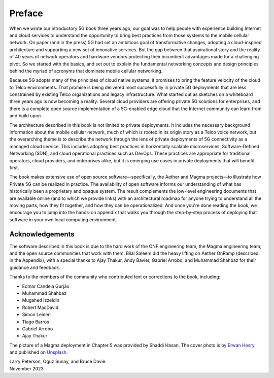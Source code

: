Preface
=======

When we wrote our introductory 5G book three years ago, our goal was
to help people with experience building Internet and cloud services to
understand the opportunity to bring best practices from those systems
to the mobile cellular network. On paper (and in the press) 5G had set
an ambitious goal of transformative changes, adopting a cloud-inspired
architecture and supporting a new set of innovative services. But the
gap between that aspirational story and the reality of 40 years of
network operators and hardware vendors protecting their incumbent
advantages made for a challenging pivot. So we started with the
basics, and set out to explain the fundamental networking concepts and
design principles behind the myriad of acronyms that dominate mobile
cellular networking.

Because 5G adopts many of the principles of cloud native systems, it
promises to bring the feature velocity of the cloud to Telco
environments. That promise is being delivered most successfully in
private 5G deployments that are less constrained by existing Telco
organizations and legacy infrastructure. What started out as sketches
on a whiteboard three years ago is now becoming a reality: Several
cloud providers are offering private 5G solutions for enterprises, and
there is a complete open source implementation of a 5G-enabled edge
cloud that the Internet community can learn from and build upon.

The architecture described in this book is not limited to private
deployments. It includes the necessary background information about
the mobile cellular network, much of which is rooted in its origin
story as a Telco voice network, but the overarching theme is to
describe the network through the lens of private deployments of 5G
connectivity as a managed cloud service. This includes adopting best
practices in horizontally scalable microservices, Software-Defined
Networking (SDN), and cloud operational practices such as DevOps.
These practices are appropriate for traditional operators, cloud
providers, and enterprises alike, but it is emerging use cases in
private deployments that will benefit first.

The book makes extensive use of open source software—specifically, the
Aether and Magma projects—to illustrate how Private 5G can be realized
in practice. The availability of open software informs our
understanding of what has historically been a proprietary and opaque
system. The result complements the low-level engineering documents
that are available online (and to which we provide links) with an
architectural roadmap for anyone trying to understand all the moving
parts, how they fit together, and how they can be operationalized.
And once you're done reading the book, we encourage you to jump into
the hands-on appendix that walks you through the step-by-step process
of deploying that software in your own local computing environment.

Acknowledgements
----------------

The software described in this book is due to the hard work of the ONF
engineering team, the Magma engineering team, and the open source
communities that work with them. Bilal Saleem did the heavy lifting on
Aether OnRamp (described in the Appendix), with a
special thanks to Ajay Thakur, Andy Bavier, Gabriel Arrobo, and
Muhammad Shahbaz for their guidance and feedback.

Thanks to the members of the community who contributed text or
corrections to the book, including:

- Edmar Candeia Gurjão
- Muhammad Shahbaz
- Mugahed Izzeldin
- Robert MacDavid
- Simon Leinen
- Tiago Barros
- Gabriel Arrobo
- Ajay Thakur

The picture of a Magma deployment in Chapter 5 was provided by Shaddi
Hasan.  The cover photo is by `Erwan Hesry <https://unsplash.com/@erwanhesry>`__ and published on `Unsplash <https://unsplash.com>`__.

| Larry Peterson, Oguz Sunay, and Bruce Davie
| November 2023
